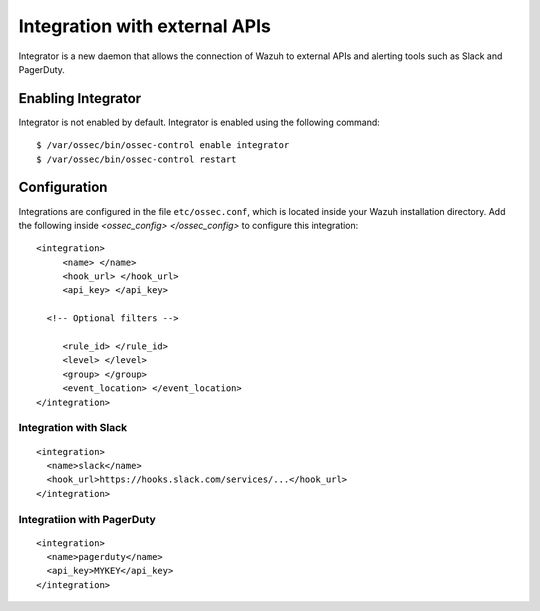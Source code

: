 .. _manual_integration:

Integration with external APIs
==================================

Integrator is a new daemon that allows the connection of Wazuh to external APIs and alerting tools such as Slack and PagerDuty.

Enabling Integrator
-------------------

Integrator is not enabled by default.  Integrator is enabled using the following command:
::

    $ /var/ossec/bin/ossec-control enable integrator
    $ /var/ossec/bin/ossec-control restart

Configuration
-------------

Integrations are configured in the file ``etc/ossec.conf``, which is located inside your Wazuh installation directory. Add the following inside *<ossec_config> </ossec_config>* to configure this integration:
::

    <integration>
         <name> </name>
         <hook_url> </hook_url>
         <api_key> </api_key>

      <!-- Optional filters -->

         <rule_id> </rule_id>
         <level> </level>
         <group> </group>
         <event_location> </event_location>
    </integration>

Integration with Slack
^^^^^^^^^^^^^^^^^^^^^^

::

    <integration>
      <name>slack</name>
      <hook_url>https://hooks.slack.com/services/...</hook_url>
    </integration>

Integratiion with PagerDuty
^^^^^^^^^^^^^^^^^^^^^^^^^^^^

::

    <integration>
      <name>pagerduty</name>
      <api_key>MYKEY</api_key>
    </integration>
